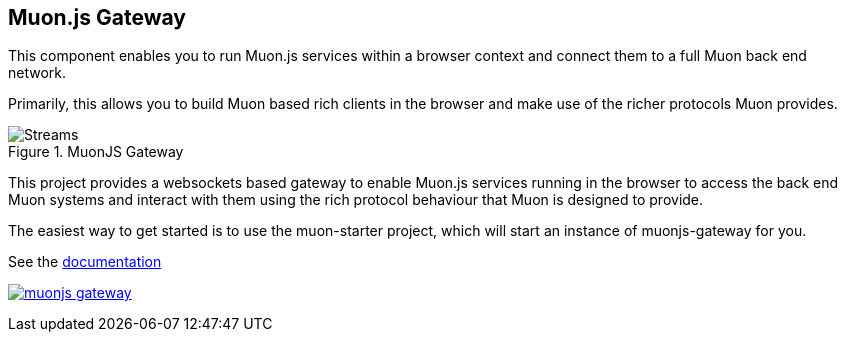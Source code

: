 
## Muon.js Gateway

This component enables you to run Muon.js services within a browser context and connect them to a full Muon back end network.

Primarily, this allows you to build Muon based rich clients in the browser and make use of the richer protocols Muon provides.

[[gateway]]
.MuonJS Gateway
image::doc/images/gateway.png[Streams]


This project provides a websockets based gateway to enable Muon.js services running in the browser to
access the back end Muon systems and interact with them using the rich protocol behaviour that Muon is designed to provide.

The easiest way to get started is to use the muon-starter project, which will start an instance of muonjs-gateway for you.

See the link:http://muoncore.io/submodules/muonjs-gateway/doc/index.html[documentation]

image:https://badges.greenkeeper.io/muoncore/muonjs-gateway.svg?token=b27de362bd29467790fd885de94e790060131f3f5531c31fffc0fa29bf0ef92a&ts=1493731199019[link="https://greenkeeper.io/"]